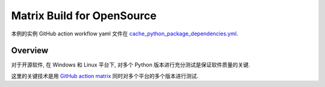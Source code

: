 Matrix Build for OpenSource
==============================================================================
本例的实例 GitHub action workflow yaml 文件在 `cache_python_package_dependencies.yml <../../.github/workflows/s101_cache_python_package_dependencies.yml>`_.


Overview
------------------------------------------------------------------------------
对于开源软件, 在 Windows 和 Linux 平台下, 对多个 Python 版本进行充分测试是保证软件质量的关键.

这里的关键技术是用 `GitHub action matrix <https://docs.github.com/en/actions/using-jobs/using-a-matrix-for-your-jobs>`_ 同时对多个平台的多个版本进行测试.